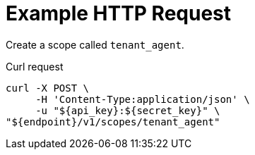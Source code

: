 = Example HTTP Request

Create a scope called `tenant_agent`.

====
.Curl request
[source,sh]
----
curl -X POST \
     -H 'Content-Type:application/json' \
     -u "${api_key}:${secret_key}" \
"${endpoint}/v1/scopes/tenant_agent"
----
====